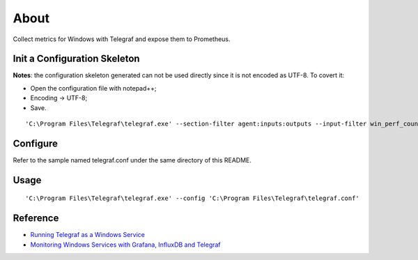 About
======

Collect metrics for Windows with Telegraf and expose them to Prometheus.

Init a Configuration Skeleton
-------------------------------

**Notes**: the configuration skeleton generated can not be used directly since it is not encoded as UTF-8. To covert it:

- Open the configuration file with notepad++;
- Encoding -> UTF-8;
- Save.

::

  'C:\Program Files\Telegraf\telegraf.exe' --section-filter agent:inputs:outputs --input-filter win_perf_counters --output-filter prometheus_client config > telegraf.conf

Configure
----------

Refer to the sample named telegraf.conf under the same directory of this README.

Usage
-----

::

  'C:\Program Files\Telegraf\telegraf.exe' --config 'C:\Program Files\Telegraf\telegraf.conf'

Reference
-----------

- `Running Telegraf as a Windows Service <https://github.com/influxdata/telegraf/blob/master/docs/WINDOWS_SERVICE.md>`_
- `Monitoring Windows Services with Grafana, InfluxDB and Telegraf <https://www.influxdata.com/blog/monitoring-windows-services-with-grafana-influxdb-and-telegraf/>`_
